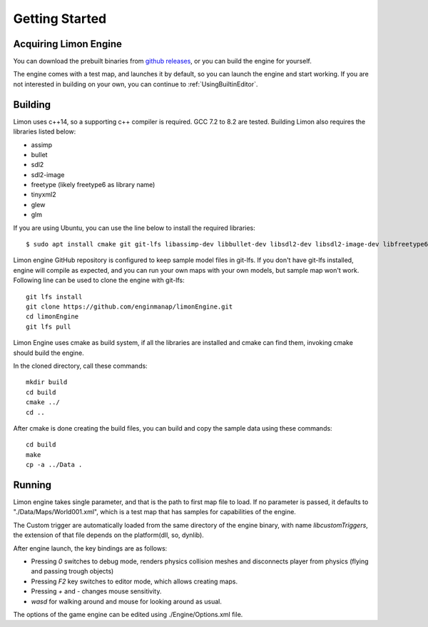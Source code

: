 .. _GettingStarted:

===============
Getting Started
===============

Acquiring Limon Engine
======================

You can download the prebuilt binaries from `github releases <https://github.com/enginmanap/limonEngine/releases>`_, or you can build the engine for yourself.

The engine comes with a test map, and launches it by default, so you can launch the engine and start working. If you are not interested in building on your own, you can continue to :ref:`UsingBuiltinEditor`.

Building
========

Limon uses c++14, so a supporting c++ compiler is required. GCC 7.2 to 8.2 are tested. Building Limon also requires the libraries listed below:

* assimp
* bullet
* sdl2
* sdl2-image
* freetype (likely freetype6 as library name)
* tinyxml2
* glew
* glm

If you are using Ubuntu, you can use the line below to install the required libraries:
::
   $ sudo apt install cmake git git-lfs libassimp-dev libbullet-dev libsdl2-dev libsdl2-image-dev libfreetype6-dev libtinyxml2-dev libglew-dev build-essential libglm-dev libtinyxml2-dev

Limon engine GitHub repository is configured to keep sample model files in git-lfs. If you don't have git-lfs installed, engine will compile as expected, and you can run your own maps with your own models, but sample map won't work. Following line can be used to clone the engine with git-lfs:
::
    git lfs install
    git clone https://github.com/enginmanap/limonEngine.git
    cd limonEngine
    git lfs pull

Limon Engine uses cmake as build system, if all the libraries are installed and cmake can find them, invoking cmake should build the engine.

In the cloned directory, call these commands:
::
    mkdir build
    cd build
    cmake ../
    cd ..

After cmake is done creating the build files, you can build and copy the sample data using these commands:
::
    cd build
    make
    cp -a ../Data .

Running
=======

Limon engine takes single parameter, and that is the path to first map file to load. If no parameter is passed, it defaults to "./Data/Maps/World001.xml", which is a test map that has samples for capabilities of the engine.

The Custom trigger are automatically loaded from the same directory of the engine binary, with name  *libcustomTriggers*, the extension of that file depends on the platform(dll, so, dynlib).

After engine launch, the key bindings are as follows:

* Pressing `0` switches to debug mode, renders physics collision meshes and disconnects player from physics (flying and passing trough objects)
* Pressing `F2` key switches to editor mode, which allows creating maps.
* Pressing `+` and `-` changes mouse sensitivity.
* `wasd` for walking around and mouse for looking around as usual.

The options of the game engine can be edited using ./Engine/Options.xml file. 
